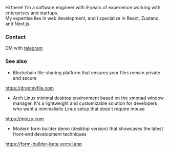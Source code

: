 #+TITLE:
#+TAGS: @javascript @react @hooks @tailwind @zustand @hardhat @blockchain @nextjs @archlinux @xmonad @haskell
#+TAGS: javascript development react enterprise web3 nextjs

Hi there! I'm a software engineer with 9 years of experience working with enterprises and startups. \\
My expertise lies in web development, and I specialize in React, Zustand, and Next.js.

*** Contact
DM with [[https://t.me/zeroxone][telegram]]

*** See also
- Blockchain file-sharing platform that ensures your files remain private and secure \\ 
https://dropmyfile.com
- Arch Linux minimal desktop environment based on the xmonad window manager. It's a lightweight and customizable solution for developers who want a       minimalistic Linux setup that does't require mouse \\
https://miozu.com
- Modern form builder demo (desktop version) that showcases the latest front-end development techniques \\
https://form-builder-beta.vercel.app

